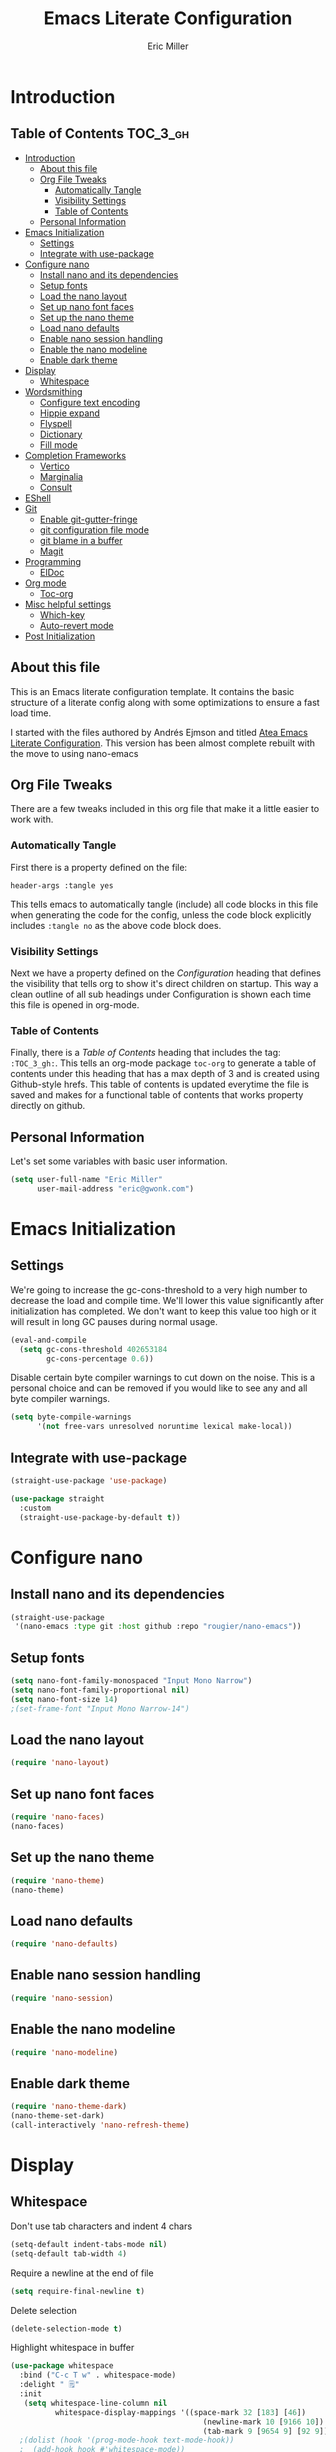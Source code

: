 #+TITLE: Emacs Literate Configuration
#+AUTHOR:  Eric Miller
#+PROPERTY: header-args :tangle yes

* Introduction
:PROPERTIES:
:VISIBILITY: children
:END:

** Table of Contents :TOC_3_gh:
- [[#introduction][Introduction]]
  - [[#about-this-file][About this file]]
  - [[#org-file-tweaks][Org File Tweaks]]
    - [[#automatically-tangle][Automatically Tangle]]
    - [[#visibility-settings][Visibility Settings]]
    - [[#table-of-contents][Table of Contents]]
  - [[#personal-information][Personal Information]]
- [[#emacs-initialization][Emacs Initialization]]
  - [[#settings][Settings]]
  - [[#integrate-with-use-package][Integrate with use-package]]
- [[#configure-nano][Configure nano]]
  - [[#install-nano-and-its-dependencies][Install nano and its dependencies]]
  - [[#setup-fonts][Setup fonts]]
  - [[#load-the-nano-layout][Load the nano layout]]
  - [[#set-up-nano-font-faces][Set up nano font faces]]
  - [[#set-up-the-nano-theme][Set up the nano theme]]
  - [[#load-nano-defaults][Load nano defaults]]
  - [[#enable-nano-session-handling][Enable nano session handling]]
  - [[#enable-the-nano-modeline][Enable the nano modeline]]
  - [[#enable-dark-theme][Enable dark theme]]
- [[#display][Display]]
  - [[#whitespace][Whitespace]]
- [[#wordsmithing][Wordsmithing]]
  - [[#configure-text-encoding][Configure text encoding]]
  - [[#hippie-expand][Hippie expand]]
  - [[#flyspell][Flyspell]]
  - [[#dictionary][Dictionary]]
  - [[#fill-mode][Fill mode]]
- [[#completion-frameworks][Completion Frameworks]]
  - [[#vertico][Vertico]]
  - [[#marginalia][Marginalia]]
  - [[#consult][Consult]]
- [[#eshell][EShell]]
- [[#git][Git]]
  - [[#enable-git-gutter-fringe][Enable git-gutter-fringe]]
  - [[#git-configuration-file-mode][git configuration file mode]]
  - [[#git-blame-in-a-buffer][git blame in a buffer]]
  - [[#magit][Magit]]
- [[#programming][Programming]]
  - [[#eldoc][ElDoc]]
- [[#org-mode][Org mode]]
  - [[#toc-org][Toc-org]]
- [[#misc-helpful-settings][Misc helpful settings]]
  - [[#which-key][Which-key]]
  - [[#auto-revert-mode][Auto-revert mode]]
- [[#post-initialization][Post Initialization]]

** About this file
This is an Emacs literate configuration template. It contains the basic structure
of a literate config along with some optimizations to ensure a fast load time.

I started with the files authored by Andrés Ejmson and titled [[https://github.com/frap/emacs-literate][Atea Emacs
Literate Configuration]].  This version has been almost complete rebuilt
with the move to using nano-emacs

** Org File Tweaks
There are a few tweaks included in this org file that make it a little easier to
work with.

*** Automatically Tangle
First there is a property defined on the file:

#+begin_src :tangle no
header-args :tangle yes
#+end_src

This tells emacs to automatically tangle (include) all code blocks in
this file when generating the code for the config, unless the code
block explicitly includes =:tangle no= as the above code block does.

*** Visibility Settings
Next we have a property defined on the [[Configuration][Configuration]] heading that
defines the visibility that tells org to show it's direct children on
startup. This way a clean outline of all sub headings under
Configuration is shown each time this file is opened in org-mode.

*** Table of Contents
Finally, there is a [[Table of Contents][Table of Contents]] heading that includes the tag:
=:TOC_3_gh:=. This tells an org-mode package =toc-org= to generate a table
of contents under this heading that has a max depth of 3 and is
created using Github-style hrefs. This table of contents is updated
everytime the file is saved and makes for a functional table of
contents that works property directly on github.

** Personal Information
Let's set some variables with basic user information.

#+begin_src emacs-lisp
(setq user-full-name "Eric Miller"
      user-mail-address "eric@gwonk.com")
#+end_src

* Emacs Initialization

** Settings
We're going to increase the gc-cons-threshold to a very high number to
decrease the load and compile time.  We'll lower this value
significantly after initialization has completed. We don't want to
keep this value too high or it will result in long GC pauses during
normal usage.

#+begin_src emacs-lisp
(eval-and-compile
  (setq gc-cons-threshold 402653184
        gc-cons-percentage 0.6))
#+end_src

Disable certain byte compiler warnings to cut down on the noise. This
is a personal choice and can be removed if you would like to see any
and all byte compiler warnings.

#+begin_src emacs-lisp
  (setq byte-compile-warnings
        '(not free-vars unresolved noruntime lexical make-local))
#+end_src

** Integrate with use-package

#+begin_src emacs-lisp
  (straight-use-package 'use-package)

  (use-package straight
    :custom
    (straight-use-package-by-default t))
#+end_src

* Configure nano

** Install nano and its dependencies

#+begin_src emacs-lisp
  (straight-use-package
   '(nano-emacs :type git :host github :repo "rougier/nano-emacs"))
#+end_src

** Setup fonts

#+begin_src emacs-lisp
  (setq nano-font-family-monospaced "Input Mono Narrow")
  (setq nano-font-family-proportional nil)
  (setq nano-font-size 14)
  ;(set-frame-font "Input Mono Narrow-14")
#+end_src

** Load the nano layout

#+begin_src emacs-lisp
  (require 'nano-layout)
#+end_src

** Set up nano font faces

#+begin_src emacs-lisp
  (require 'nano-faces)
  (nano-faces)
#+end_src

** Set up the nano theme

#+begin_src emacs-lisp
  (require 'nano-theme)
  (nano-theme)
#+end_src

** Load nano defaults

#+begin_src emacs-lisp
  (require 'nano-defaults)
#+end_src

** Enable nano session handling

#+begin_src emacs-lisp
  (require 'nano-session)
#+end_src

** Enable the nano modeline

#+begin_src emacs-lisp
  (require 'nano-modeline)
#+end_src

** Enable dark theme

#+begin_src emacs-lisp
  (require 'nano-theme-dark)
  (nano-theme-set-dark)
  (call-interactively 'nano-refresh-theme)
#+end_src

* Display

** Whitespace

Don't use tab characters and indent 4 chars

#+begin_src emacs-lisp
  (setq-default indent-tabs-mode nil)
  (setq-default tab-width 4)
#+end_src

Require a newline at the end of file

#+begin_src emacs-lisp
  (setq require-final-newline t)
#+end_src

Delete selection

#+begin_src emacs-lisp
(delete-selection-mode t)
#+end_src

Highlight whitespace in buffer

#+begin_src emacs-lisp
  (use-package whitespace
    :bind ("C-c T w" . whitespace-mode)
    :delight " 🗒️"
    :init
     (setq whitespace-line-column nil
            whitespace-display-mappings '((space-mark 32 [183] [46])
                                             (newline-mark 10 [9166 10])
                                             (tab-mark 9 [9654 9] [92 9])))
    ;(dolist (hook '(prog-mode-hook text-mode-hook))
    ;  (add-hook hook #'whitespace-mode))
    (add-hook 'before-save-hook #'whitespace-cleanup)
    :config
    (setq whitespace-line-column 80) ;; limit line length
    (setq whitespace-style '(face tabs empty trailing lines-tail))
    (set-face-attribute 'whitespace-space       nil :foreground "#666666" :background nil)
    (set-face-attribute 'whitespace-newline     nil :foreground "#666666" :background nil)
    (set-face-attribute 'whitespace-indentation nil :foreground "#666666" :background nil)
  )
#+end_src

* Wordsmithing

Text editing options

** Configure text encoding

#+begin_src emacs-lisp
  (prefer-coding-system 'utf-8)
  (set-default-coding-systems 'utf-8)
  (set-terminal-coding-system 'utf-8)
  (set-keyboard-coding-system 'utf-8)
#+end_src

** Hippie expand

#+begin_src emacs-lisp
  (setq hippie-expand-try-functions-list '(try-expand-dabbrev
                                           try-expand-dabbrev-all-buffers
                                           try-expand-dabbrev-from-kill
                                           try-complete-file-name-partially
                                           try-complete-file-name
                                           try-expand-all-abbrevs
                                           try-expand-list
                                           try-expand-line
                                           try-complete-lisp-symbol-partially
                                           try-complete-lisp-symbol))

  ;; use hippie-expand instead of dabbrev
  (global-set-key (kbd "M-/") #'hippie-expand)
  (global-set-key (kbd "s-/") #'hippie-expand)
#+end_src

** Flyspell

#+begin_src emacs-lisp
  (use-package flyspell
    :config
      (when (eq system-type 'windows-nt)
        (add-to-list 'exec-path "C:/Program Files (x86)/Aspell/bin/"))
      (setq ispell-program-name "aspell" ; use aspell instead of ispell
           ispell-extra-args '("--sug-mode=ultra"))
      (add-hook 'text-mode-hook #'flyspell-mode)
      (add-hook 'prog-mode-hook #'flyspell-prog-mode)
    :delight "")
#+end_src

** Dictionary

As suggested in [[https://irreal.org/blog/?p=10824][Webster 1913 and dictionary.el]]

#+begin_src emacs-lisp
  (setq dictionary-server "dict.org")
#+end_src

** Fill mode

Automatically wrap text.

#+begin_src emacs-lisp
  (use-package emacs
      :bind (("C-c T f" . auto-fill-mode)
             ("C-c T t" . toggle-truncate-lines))
      :init (add-hook 'org-mode-hook 'turn-on-auto-fill)
      :diminish auto-fill-mode)
#+end_src

* Completion Frameworks

** Vertico

#+begin_src emacs-lisp
  ;; Enable vertico
  (use-package vertico
    :init
    (vertico-mode)

    ;; Different scroll margin
    ;; (setq vertico-scroll-margin 0)

    ;; Show more candidates
    ;; (setq vertico-count 20)

    ;; Grow and shrink the Vertico minibuffer
    ;; (setq vertico-resize t)

    ;; Optionally enable cycling for `vertico-next' and `vertico-previous'.
    ;; (setq vertico-cycle t)
    )

  ;; Optionally use the `orderless' completion style. See
  ;; `+orderless-dispatch' in the Consult wiki for an advanced Orderless style
  ;; dispatcher. Additionally enable `partial-completion' for file path
  ;; expansion. `partial-completion' is important for wildcard support.
  ;; Multiple files can be opened at once with `find-file' if you enter a
  ;; wildcard. You may also give the `initials' completion style a try.
  (use-package orderless
    :init
    ;; Configure a custom style dispatcher (see the Consult wiki)
    ;; (setq orderless-style-dispatchers '(+orderless-dispatch)
    ;;       orderless-component-separator #'orderless-escapable-split-on-space)
    (setq completion-styles '(orderless)
          completion-category-defaults nil
          completion-category-overrides '((file (styles partial-completion)))))

  ;; Persist history over Emacs restarts. Vertico sorts by history position.
  (use-package savehist
    :init
    (savehist-mode))
#+end_src

** Marginalia

#+begin_src emacs-lisp
  ;; Enable richer annotations using the Marginalia package
  (use-package marginalia
    ;; Either bind `marginalia-cycle` globally or only in the minibuffer
    :bind (("M-A" . marginalia-cycle)
           :map minibuffer-local-map
           ("M-A" . marginalia-cycle))

    ;; The :init configuration is always executed (Not lazy!)
    :init

    ;; Must be in the :init section of use-package such that the mode gets
    ;; enabled right away. Note that this forces loading the package.
    (marginalia-mode))
#+end_src

** Consult

#+begin_src emacs-lisp
  ;; Example configuration for Consult
  (use-package consult
    ;; Replace bindings. Lazily loaded due by `use-package'.
    :bind (;; C-c bindings (mode-specific-map)
           ("C-c h" . consult-history)
           ("C-c m" . consult-mode-command)
           ("C-c b" . consult-bookmark)
           ("C-c k" . consult-kmacro)
           ;; C-x bindings (ctl-x-map)
           ("C-x M-:" . consult-complex-command)     ;; orig. repeat-complex-command
           ("C-x b" . consult-buffer)                ;; orig. switch-to-buffer
           ("C-x C-b" . consult-buffer)                ;; orig. switch-to-buffer
           ("C-x 4 b" . consult-buffer-other-window) ;; orig. switch-to-buffer-other-window
           ("C-x 5 b" . consult-buffer-other-frame)  ;; orig. switch-to-buffer-other-frame
           ;; Custom M-# bindings for fast register access
           ("M-#" . consult-register-load)
           ("M-'" . consult-register-store)          ;; orig. abbrev-prefix-mark (unrelated)
           ("C-M-#" . consult-register)
           ;; Other custom bindings
           ("M-y" . consult-yank-pop)                ;; orig. yank-pop
           ("<help> a" . consult-apropos)            ;; orig. apropos-command
           ;; M-g bindings (goto-map)
           ("M-g e" . consult-compile-error)
           ("M-g f" . consult-flycheck)               ;; Alternative: consult-flymake
           ("M-g g" . consult-goto-line)             ;; orig. goto-line
           ("M-g M-g" . consult-goto-line)           ;; orig. goto-line
           ("M-g o" . consult-org-heading)               ;; Alternative: consult-outline
           ("M-g a" . consult-org-agenda)

           ("M-g m" . consult-mark)
           ("M-g k" . consult-global-mark)
           ("M-g i" . consult-imenu)
           ("M-g I" . consult-imenu-multi)
           ;; M-s bindings (search-map)
           ("M-s f" . consult-find)
           ("M-s F" . consult-locate)
           ("M-s g" . consult-grep)
           ("M-s G" . consult-git-grep)
           ("M-s r" . consult-ripgrep)
           ("M-s l" . consult-line)
           ("M-s L" . consult-line-multi)
           ("M-s m" . consult-multi-occur)
           ("M-s k" . consult-keep-lines)
           ("M-s u" . consult-focus-lines)
           ;; Isearch integration
           ("M-s e" . consult-isearch-history)
           :map isearch-mode-map
           ("M-e" . consult-isearch-history)         ;; orig. isearch-edit-string
           ("M-s e" . consult-isearch-history)       ;; orig. isearch-edit-string
           ("M-s l" . consult-line)                  ;; needed by consult-line to detect isearch
           ("M-s L" . consult-line-multi))           ;; needed by consult-line to detect isearch

    ;; Enable automatic preview at point in the *Completions* buffer. This is
    ;; relevant when you use the default completion UI. You may want to also
    ;; enable `consult-preview-at-point-mode` in Embark Collect buffers.
    :hook (completion-list-mode . consult-preview-at-point-mode)

    ;; The :init configuration is always executed (Not lazy)
    :init

    ;; Optionally configure the register formatting. This improves the register
    ;; preview for `consult-register', `consult-register-load',
    ;; `consult-register-store' and the Emacs built-ins.
    (setq register-preview-delay 0
          register-preview-function #'consult-register-format)

    ;; Optionally tweak the register preview window.
    ;; This adds thin lines, sorting and hides the mode line of the window.
    (advice-add #'register-preview :override #'consult-register-window)

    ;; Optionally replace `completing-read-multiple' with an enhanced version.
    (advice-add #'completing-read-multiple :override #'consult-completing-read-multiple)

    ;; Use Consult to select xref locations with preview
    (setq xref-show-xrefs-function #'consult-xref
          xref-show-definitions-function #'consult-xref)

    ;; Configure other variables and modes in the :config section,
    ;; after lazily loading the package.
    :config

    ;; Optionally configure preview. The default value
    ;; is 'any, such that any key triggers the preview.
    ;; (setq consult-preview-key 'any)
    ;; (setq consult-preview-key (kbd "M-."))
    ;; (setq consult-preview-key (list (kbd "<S-down>") (kbd "<S-up>")))
    ;; For some commands and buffer sources it is useful to configure the
    ;; :preview-key on a per-command basis using the `consult-customize' macro.
    (consult-customize
     consult-theme
     :preview-key '(:debounce 0.2 any)
     consult-ripgrep consult-git-grep consult-grep
     consult-bookmark consult-recent-file consult-xref
     consult--source-recent-file consult--source-project-recent-file consult--source-bookmark
     :preview-key (kbd "M-."))

    ;; Optionally configure the narrowing key.
    ;; Both < and C-+ work reasonably well.
    (setq consult-narrow-key "<") ;; (kbd "C-+")

    ;; Optionally make narrowing help available in the minibuffer.
    ;; You may want to use `embark-prefix-help-command' or which-key instead.
    ;; (define-key consult-narrow-map (vconcat consult-narrow-key "?") #'consult-narrow-help)

    ;; Optionally configure a function which returns the project root directory.
    ;; There are multiple reasonable alternatives to chose from.
    ;;;; 1. project.el (project-roots)
    (setq consult-project-root-function
          (lambda ()
            (when-let (project (project-current))
              (car (project-roots project)))))
    ;;;; 2. projectile.el (projectile-project-root)
    ;; (autoload 'projectile-project-root "projectile")
    ;; (setq consult-project-root-function #'projectile-project-root)
    ;;;; 3. vc.el (vc-root-dir)
    ;; (setq consult-project-root-function #'vc-root-dir)
    ;;;; 4. locate-dominating-file
    ;; (setq consult-project-root-function (lambda () (locate-dominating-file "." ".git")))
    )
  (use-package consult-flycheck
    :ensure t)
#+end_src

* EShell

Start the eshell and bind f12 to the swap function.

#+begin_src emacs-lisp
  (use-package eshell
    :ensure t
    :config
    (defvar ejm-save-buffer "*scratch*"
      "Stores the return buffer for the ejm-shell command.")
    (defun ejm-shell()
      "Switch to the eshell window or return to previous"
      (interactive)
      (cond ((equal (buffer-name) "*eshell*")
             (switch-to-buffer ejm-saved-buffer))
            (t
             (setq ejm-saved-buffer (buffer-name))
             (switch-to-buffer "*eshell*"))))
    :init
    (eshell)
    (global-set-key [f12] 'ejm-shell))
#+end_src

* Git

** Enable git-gutter-fringe

#+begin_src emacs-lisp
  (use-package git-gutter-fringe
    :ensure t
    :init (setq git-gutter-fr:side 'right-fringe)
    :config (global-git-gutter-mode t))
#+end_src

** git configuration file mode

#+begin_src emacs-lisp
  (use-package git-modes
    :ensure t)
#+end_src

** git blame in a buffer

Run mo-git-blame-current

#+begin_src emacs-lisp :tangle no
  (use-package mo-git-blame
    :ensure t)
#+end_src

** Magit

#+begin_src emacs-lisp
  (use-package magit
    :ensure t
    :commands magit-status magit-blame magit-section
    :init
    (defadvice magit-status (around magit-fullscreen activate)
      (window-configuration-to-register :magit-fullscreen)
      ad-do-it
      (delete-other-windows))
    :config
    (setq magit-branch-arguments nil
          ;; use ido to look for branches
          magit-completing-read-function 'magit-ido-completing-read
          ;; don't put "origin-" in front of new branch names by default
          magit-default-tracking-name-function 'magit-default-tracking-name-branch-only
          magit-push-always-verify nil
          ;; Get rid of the previous advice to go into fullscreen
          magit-restore-window-configuration t)

    :bind ("C-x g" . magit-status))

#+end_src
* Programming

** ElDoc

#+begin_src emacs-lisp
  (use-package eldoc
    :defer t)
#+end_src

* Org mode

** Toc-org

#+begin_src emacs-lisp
  (use-package toc-org
    :after org
    :init (add-hook 'org-mode-hook #'toc-org-enable))
#+end_src


* Misc helpful settings

** Which-key

#+begin_src emacs-lisp
  (use-package which-key
    :ensure t
    :init
    (which-key-mode +1))
#+end_src

** Auto-revert mode

Revert buffers automatically when the underlying files change.

#+begin_src emacs-lisp
  (global-auto-revert-mode t)
#+end_src

* Post Initialization

Reset GC thresholds to more reasonable numbers.

#+begin_src emacs-lisp
  (setq gc-cons-threshold 16777216
        gc-cons-percentage 0.1)
#+end_src
